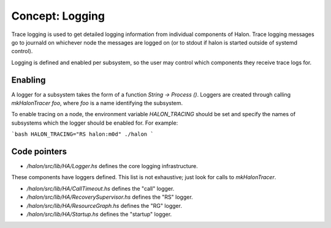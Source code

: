 Concept: Logging
================

Trace logging is used to get detailed logging information from individual
components of Halon. Trace logging messages go to journald on whichever node the
messages are logged on (or to stdout if halon is started outside of systemd
control).

Logging is defined and enabled per subsystem, so the user may control which
components they receive trace logs for.

Enabling
--------

A logger for a subsystem takes the form of a function `String -> Process ()`.
Loggers are created through calling `mkHalonTracer foo`, where `foo` is a name
identifying the subsystem.

To enable tracing on a node, the environment variable `HALON_TRACING` should be
set and specify the names of subsystems which the logger should be enabled for.
For example:

```bash
HALON_TRACING="RS halon:m0d" ./halon
```

Code pointers
-------------

- `/halon/src/lib/HA/Logger.hs` defines the core logging infrastructure.

These components have loggers defined. This list is not exhaustive; just look
for calls to `mkHalonTracer`.

- `/halon/src/lib/HA/CallTimeout.hs` defines the "call" logger.
- `/halon/src/lib/HA/RecoverySupervisor.hs` defines the "RS" logger.
- `/halon/src/lib/HA/ResourceGraph.hs` defines the "RG" logger.
- `/halon/src/lib/HA/Startup.hs` defines the "startup" logger.
